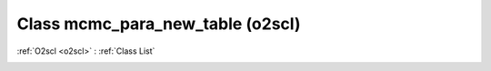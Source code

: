 Class mcmc_para_new_table (o2scl)
=================================

:ref:`O2scl <o2scl>` : :ref:`Class List`

.. _mcmc_para_new_table:

.. doxygenclass:: o2scl::mcmc_para_new_table
